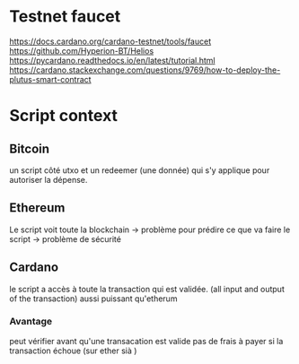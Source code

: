 * Testnet faucet
  https://docs.cardano.org/cardano-testnet/tools/faucet
  https://github.com/Hyperion-BT/Helios
  https://pycardano.readthedocs.io/en/latest/tutorial.html
  https://cardano.stackexchange.com/questions/9769/how-to-deploy-the-plutus-smart-contract
  
* Script context
** Bitcoin
   un script côté utxo et un redeemer (une donnée) qui s'y applique pour autoriser la dépense.
** Ethereum
Le script voit toute la blockchain -> problème pour prédire ce que va faire le script -> problème de sécurité
** Cardano
   le script a accès à toute la transaction qui est validée. (all input and output of the transaction)
   aussi puissant qu'etherum
*** Avantage
    peut vérifier avant qu'une transacation est valide
    pas de frais à payer si la transaction échoue (sur ether sià
    )
    
